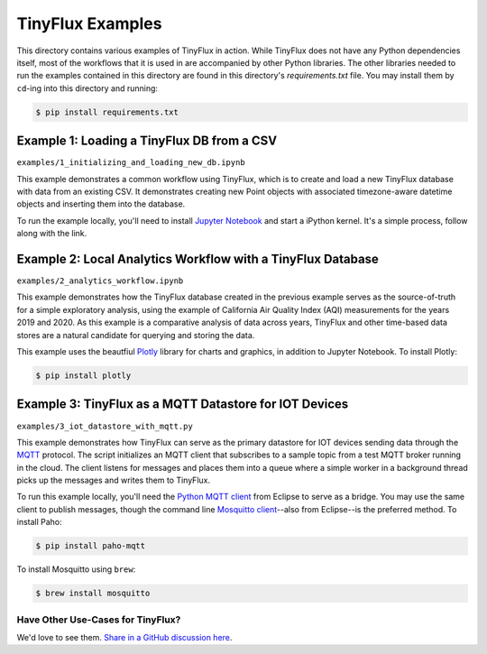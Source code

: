 TinyFlux Examples
===================

This directory contains various examples of TinyFlux in action.  While TinyFlux does not have any Python dependencies itself, most of the workflows that it is used in are accompanied by other Python libraries.  The other libraries needed to run the examples contained in this directory are found in this directory's `requirements.txt` file.  You may install them by ``cd``-ing into this directory and running:

.. code-block:: bash

    $ pip install requirements.txt


Example 1: Loading a TinyFlux DB from a CSV
-------------------------------------------

``examples/1_initializing_and_loading_new_db.ipynb``

This example demonstrates a common workflow using TinyFlux, which is to create and load a new TinyFlux database with data from an existing CSV.  It demonstrates creating new Point objects with associated timezone-aware datetime objects and inserting them into the database.

To run the example locally, you'll need to install `Jupyter Notebook <https://jupyter.org/>`_ and start a iPython kernel.  It's a simple process, follow along with the link.


Example 2: Local Analytics Workflow with a TinyFlux Database
------------------------------------------------------------

``examples/2_analytics_workflow.ipynb``

This example demonstrates how the TinyFlux database created in the previous example serves as the source-of-truth for a simple exploratory analysis, using the example of California Air Quality Index (AQI) measurements for the years 2019 and 2020.  As this example is a comparative analysis of data across years, TinyFlux and other time-based data stores are a natural candidate for querying and storing the data.

This example uses the beautfiul `Plotly <https://plotly.com/>`_ library for charts and graphics, in addition to Jupyter Notebook.  To install Plotly:

.. code-block:: bash

    $ pip install plotly


Example 3: TinyFlux as a MQTT Datastore for IOT Devices 
-------------------------------------------------------

``examples/3_iot_datastore_with_mqtt.py``

This example demonstrates how TinyFlux can serve as the primary datastore for IOT devices sending data through the `MQTT <https://mqtt.org/>`_ protocol.  The script initializes an MQTT client that subscribes to a sample topic from a test MQTT broker running in the cloud.  The client listens for messages and places them into a queue where a simple worker in a background thread picks up the messages and writes them to TinyFlux.

To run this example locally, you'll need the `Python MQTT client <https://www.eclipse.org/paho/index.php?page=clients/python/index.php>`_ from Eclipse to serve as a bridge.  You may use the same client to publish messages, though the command line `Mosquitto client <https://mosquitto.org/>`_--also from Eclipse--is the preferred method.  To install Paho:

.. code-block:: bash

    $ pip install paho-mqtt
  
To install Mosquitto using ``brew``:

.. code-block:: bash

    $ brew install mosquitto


Have Other Use-Cases for TinyFlux?
^^^^^^^^^^^^^^^^^^^^^^^^^^^^^^^^^^

We'd love to see them. `Share in a GitHub discussion here <https://github.com/citrusvanilla/tinyflux/discussions>`_.